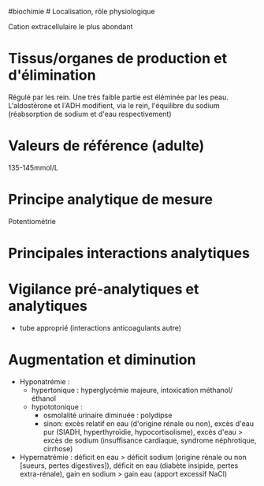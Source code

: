 ​#biochimie # Localisation, rôle physiologique

Cation extracellulaire le plus abondant

* Tissus/organes de production et d'élimination
:PROPERTIES:
:CUSTOM_ID: tissusorganes-de-production-et-délimination
:END:
Régulé par les rein. Une très faible partie est éléminée par les peau.
L'aldostérone et l'ADH modifient, via le rein, l'équilibre du sodium
(réabsorption de sodium et d'eau respectivement)

* Valeurs de référence (adulte)
:PROPERTIES:
:CUSTOM_ID: valeurs-de-référence-adulte
:END:
135-145mmol/L

* Principe analytique de mesure
:PROPERTIES:
:CUSTOM_ID: principe-analytique-de-mesure
:END:
Potentiométrie

* Principales interactions analytiques
:PROPERTIES:
:CUSTOM_ID: principales-interactions-analytiques
:END:
* Vigilance pré-analytiques et analytiques
:PROPERTIES:
:CUSTOM_ID: vigilance-pré-analytiques-et-analytiques
:END:
- tube approprié (interactions anticoagulants autre)

* Augmentation et diminution
:PROPERTIES:
:CUSTOM_ID: augmentation-et-diminution
:END:
- Hyponatrémie :
  - hypertonique : hyperglycémie majeure, intoxication méthanol/éthanol
  - hypototonique :
    - osmolalité urinaire diminuée : polydipse
    - sinon: excès relatif en eau (d'origine rénale ou non), excès d'eau
      pur (SIADH, hyperthyroïdie, hypocortisolisme), excès d'eau > excès
      de sodium (insuffisance cardiaque, syndrome néphrotique, cirrhose)
- Hypernatrémie : déficit en eau > déficit sodium (origine rénale ou non
  [sueurs, pertes digestives]), déficit en eau (diabète insipide, pertes
  extra-rénale), gain en sodium > gain eau (apport excessif NaCl)
